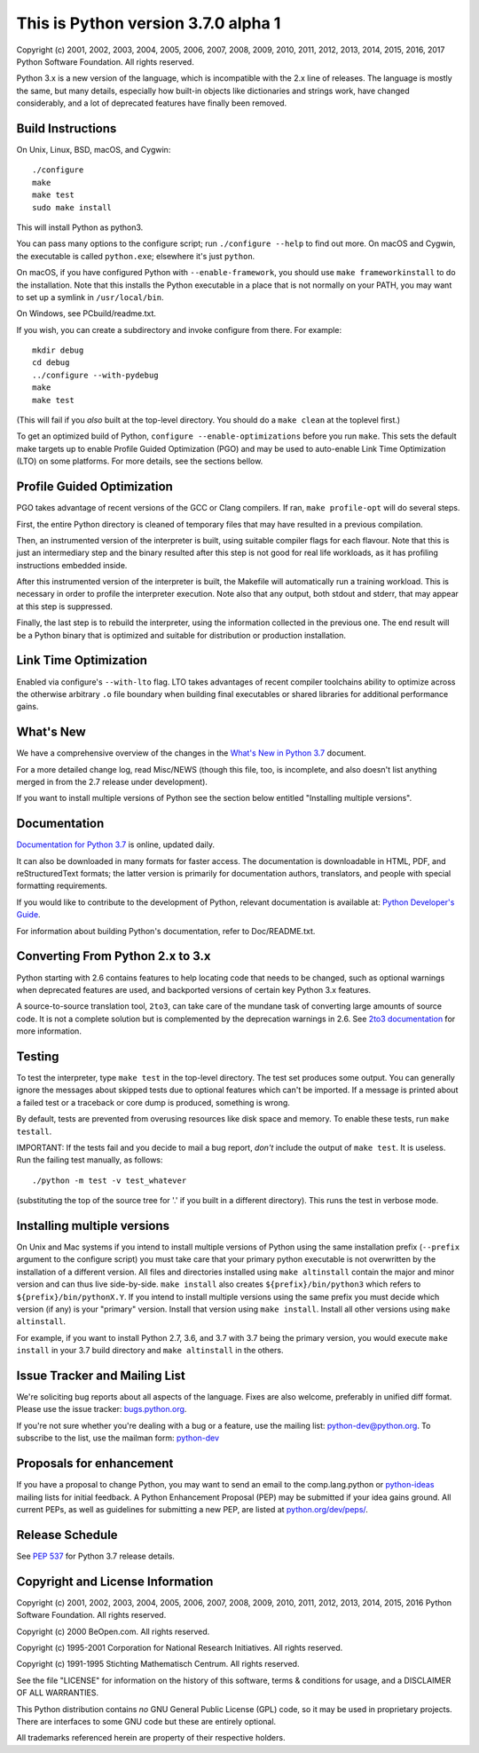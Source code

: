 This is Python version 3.7.0 alpha 1
====================================

Copyright (c) 2001, 2002, 2003, 2004, 2005, 2006, 2007, 2008, 2009, 2010, 2011,
2012, 2013, 2014, 2015, 2016, 2017 Python Software Foundation.  All rights
reserved.

Python 3.x is a new version of the language, which is incompatible with the
2.x line of releases.  The language is mostly the same, but many details,
especially how built-in objects like dictionaries and strings work,
have changed considerably, and a lot of deprecated features have finally
been removed.


Build Instructions
------------------

On Unix, Linux, BSD, macOS, and Cygwin::

    ./configure
    make
    make test
    sudo make install

This will install Python as python3.

You can pass many options to the configure script; run ``./configure --help`` to
find out more.  On macOS and Cygwin, the executable is called ``python.exe``;
elsewhere it's just ``python``.

On macOS, if you have configured Python with ``--enable-framework``, you should
use ``make frameworkinstall`` to do the installation.  Note that this installs the
Python executable in a place that is not normally on your PATH, you may want to
set up a symlink in ``/usr/local/bin``.

On Windows, see PCbuild/readme.txt.

If you wish, you can create a subdirectory and invoke configure from there.
For example::

    mkdir debug
    cd debug
    ../configure --with-pydebug
    make
    make test

(This will fail if you *also* built at the top-level directory.
You should do a ``make clean`` at the toplevel first.)

To get an optimized build of Python, ``configure --enable-optimizations`` before
you run ``make``.  This sets the default make targets up to enable Profile Guided
Optimization (PGO) and may be used to auto-enable Link Time Optimization (LTO)
on some platforms.  For more details, see the sections bellow.


Profile Guided Optimization
---------------------------

PGO takes advantage of recent versions of the GCC or Clang compilers.
If ran, ``make profile-opt`` will do several steps.

First, the entire Python directory is cleaned of temporary files that
may have resulted in a previous compilation.

Then, an instrumented version of the interpreter is built, using suitable
compiler flags for each flavour. Note that this is just an intermediary
step and the binary resulted after this step is not good for real life
workloads, as it has profiling instructions embedded inside.

After this instrumented version of the interpreter is built, the Makefile
will automatically run a training workload. This is necessary in order to
profile the interpreter execution. Note also that any output, both stdout
and stderr, that may appear at this step is suppressed.

Finally, the last step is to rebuild the interpreter, using the information
collected in the previous one. The end result will be a Python binary
that is optimized and suitable for distribution or production installation.


Link Time Optimization
----------------------

Enabled via configure's ``--with-lto`` flag.  LTO takes advantages of recent
compiler toolchains ability to optimize across the otherwise arbitrary ``.o`` file
boundary when building final executables or shared libraries for additional
performance gains.


What's New
----------

We have a comprehensive overview of the changes in the `What's New in
Python 3.7 <https://docs.python.org/3.7/whatsnew/3.7.html>`_ document.

For a more detailed change log, read Misc/NEWS (though this file, too,
is incomplete, and also doesn't list anything merged in from the 2.7
release under development).

If you want to install multiple versions of Python see the section below
entitled "Installing multiple versions".


Documentation
-------------

`Documentation for Python 3.7 <https://docs.python.org/3.7/>`_ is online,
updated daily.

It can also be downloaded in many formats for faster access.  The documentation
is downloadable in HTML, PDF, and reStructuredText formats; the latter version
is primarily for documentation authors, translators, and people with special
formatting requirements.

If you would like to contribute to the development of Python, relevant
documentation is available at: `Python Developer's Guide
<https://docs.python.org/devguide/>`_.

For information about building Python's documentation, refer to Doc/README.txt.


Converting From Python 2.x to 3.x
---------------------------------

Python starting with 2.6 contains features to help locating code that needs to
be changed, such as optional warnings when deprecated features are used, and
backported versions of certain key Python 3.x features.

A source-to-source translation tool, ``2to3``, can take care of the mundane task
of converting large amounts of source code.  It is not a complete solution but
is complemented by the deprecation warnings in 2.6.  See
`2to3 documentation <https://docs.python.org/3.7/library/2to3.html>`_ for more
information.


Testing
-------

To test the interpreter, type ``make test`` in the top-level directory.
The test set produces some output.  You can generally ignore the messages
about skipped tests due to optional features which can't be imported.
If a message is printed about a failed test or a traceback or core dump
is produced, something is wrong.

By default, tests are prevented from overusing resources like disk space and
memory.  To enable these tests, run ``make testall``.

IMPORTANT: If the tests fail and you decide to mail a bug report, *don't*
include the output of ``make test``.  It is useless.  Run the failing test
manually, as follows::

        ./python -m test -v test_whatever

(substituting the top of the source tree for '.' if you built in a different
directory).  This runs the test in verbose mode.


Installing multiple versions
----------------------------

On Unix and Mac systems if you intend to install multiple versions of Python
using the same installation prefix (``--prefix`` argument to the configure script)
you must take care that your primary python executable is not overwritten by the
installation of a different version.  All files and directories installed using
``make altinstall`` contain the major and minor version and can thus live
side-by-side.  ``make install`` also creates ``${prefix}/bin/python3`` which refers to
``${prefix}/bin/pythonX.Y``.  If you intend to install multiple versions using the
same prefix you must decide which version (if any) is your "primary" version.
Install that version using ``make install``.  Install all other versions using
``make altinstall``.

For example, if you want to install Python 2.7, 3.6, and 3.7 with 3.7 being the
primary version, you would execute ``make install`` in your 3.7 build directory
and ``make altinstall`` in the others.


Issue Tracker and Mailing List
------------------------------

We're soliciting bug reports about all aspects of the language.  Fixes are also
welcome, preferably in unified diff format.  Please use the issue tracker:
`bugs.python.org <https://bugs.python.org/>`_.

If you're not sure whether you're dealing with a bug or a feature, use the
mailing list: python-dev@python.org. To subscribe to the list, use the mailman
form: `python-dev <https://mail.python.org/mailman/listinfo/python-dev/>`_


Proposals for enhancement
-------------------------

If you have a proposal to change Python, you may want to send an email to the
comp.lang.python or
`python-ideas <https://mail.python.org/mailman/listinfo/python-ideas/>`_
mailing lists for initial feedback.  A Python
Enhancement Proposal (PEP) may be submitted if your idea gains ground.  All
current PEPs, as well as guidelines for submitting a new PEP, are listed at
`python.org/dev/peps/ <https://www.python.org/dev/peps/>`_.


Release Schedule
----------------

See :pep:`537` for Python 3.7 release details.


Copyright and License Information
---------------------------------

Copyright (c) 2001, 2002, 2003, 2004, 2005, 2006, 2007, 2008, 2009, 2010, 2011,
2012, 2013, 2014, 2015, 2016 Python Software Foundation.  All rights reserved.

Copyright (c) 2000 BeOpen.com.  All rights reserved.

Copyright (c) 1995-2001 Corporation for National Research Initiatives.  All
rights reserved.

Copyright (c) 1991-1995 Stichting Mathematisch Centrum.  All rights reserved.

See the file "LICENSE" for information on the history of this software,
terms & conditions for usage, and a DISCLAIMER OF ALL WARRANTIES.

This Python distribution contains *no* GNU General Public License (GPL) code,
so it may be used in proprietary projects.  There are interfaces to some GNU
code but these are entirely optional.

All trademarks referenced herein are property of their respective holders.

